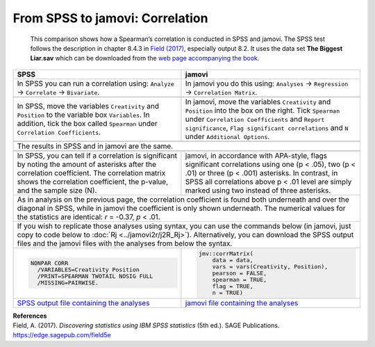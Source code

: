 .. sectionauthor:: Rebecca Vederhus, `Sebastian Jentschke <https://www.uib.no/en/persons/Sebastian.Jentschke>`_

================================
From SPSS to jamovi: Correlation
================================

    This comparison shows how a Spearman’s correlation is conducted in SPSS and jamovi. The SPSS test follows the description in chapter 8.4.3 in `Field (2017)
    <https://edge.sagepub.com/field5e>`__, especially output 8.2. It uses the data set **The Biggest Liar.sav** which can be downloaded from the `web page
    accompanying the book <https://edge.sagepub.com/field5e/student-resources/datasets>`__.

+-------------------------------------------------------------------------------+-------------------------------------------------------------------------------+
| **SPSS**                                                                      | **jamovi**                                                                    |
+===============================================================================+===============================================================================+
| In SPSS you can run a correlation using: ``Analyze`` → ``Correlate`` →        | In jamovi you do this using: ``Analyses`` → ``Regression`` → ``Correlation    |
| ``Bivariate``.                                                                | Matrix``.                                                                     |
+-------------------------------------------------------------------------------+-------------------------------------------------------------------------------+
| |SPSS_Menu_corr2|                                                             | |jamovi_Menu_corr2|                                                           |
+-------------------------------------------------------------------------------+-------------------------------------------------------------------------------+
| In SPSS, move the variables ``Creativity`` and ``Position`` to the variable   | In jamovi, move the variables ``Creativity`` and ``Position`` into the box on |
| box ``Variables``. In addition, tick the box called ``Spearman`` under        | the right. Tick ``Spearman`` under ``Correlation Coefficients`` and ``Report  |
| ``Correlation Coefficients``.                                                 | significance``, ``Flag significant correlations`` and ``N`` under             |
|                                                                               | ``Additional Options``.                                                       |
+-------------------------------------------------------------------------------+-------------------------------------------------------------------------------+
| |SPSS_Input_corr2|                                                            | |jamovi_Input_corr2|                                                          |
+-------------------------------------------------------------------------------+-------------------------------------------------------------------------------+
| The results in SPSS and in jamovi are the same.                                                                                                               |
+-------------------------------------------------------------------------------+-------------------------------------------------------------------------------+
| |SPSS_Output_corr2|                                                           | |jamovi_Output_corr2|                                                         |
+-------------------------------------------------------------------------------+-------------------------------------------------------------------------------+
| In SPSS, you can tell if a correlation is significant by noting the amount of | jamovi, in accordance with APA-style, flags significant correlations using    |
| asterisks after the correlation coefficient. The correlation matrix shows the | one (p < .05), two (p < .01) or three (p < .001) asterisks. In contrast, in   |
| correlation coefficient, the p-value, and the sample size (N).                | SPSS all correlations above p < .01 level are simply marked using two instead |
|                                                                               | of three asterisks.                                                           |
+-------------------------------------------------------------------------------+-------------------------------------------------------------------------------+
| As in analysis on the previous page, the correlation coefficient is found both underneath and over the diagonal in SPSS, while in jamovi the coefficient is   |
| only shown underneath. The numerical values for the statistics are identical: *r* = -0.37, *p* < .01.                                                         |
+-------------------------------------------------------------------------------+-------------------------------------------------------------------------------+
| If you wish to replicate those analyses using syntax, you can use the commands below (in jamovi, just copy to code below to :doc:`Rj <../jamovi2r/j2R_Rj>`).  |
| Alternatively, you can download the SPSS output files and the jamovi files with the analyses from below the syntax.                                           |
+-------------------------------------------------------------------------------+-------------------------------------------------------------------------------+
| .. code-block:: none                                                          | .. code-block:: none                                                          |
|                                                                               |                                                                               |
|    NONPAR CORR                                                                |    jmv::corrMatrix(                                                           |
|      /VARIABLES=Creativity Position                                           |        data = data,                                                           |
|      /PRINT=SPEARMAN TWOTAIL NOSIG FULL                                       |        vars = vars(Creativity, Position),                                     |
|      /MISSING=PAIRWISE.                                                       |        pearson = FALSE,                                                       |
|                                                                               |        spearman = TRUE,                                                       |
|                                                                               |        flag = TRUE,                                                           |
|                                                                               |        n = TRUE)                                                              |
+-------------------------------------------------------------------------------+-------------------------------------------------------------------------------+
| `SPSS output file containing the analyses`_                                   | `jamovi file containing the analyses`_                                        | 
+-------------------------------------------------------------------------------+-------------------------------------------------------------------------------+


| **References**
| Field, A. (2017). *Discovering statistics using IBM SPSS statistics* (5th ed.). SAGE Publications. https://edge.sagepub.com/field5e


.. ---------------------------------------------------------------------

.. |SPSS_Menu_corr2|                   image:: ../_images/s2j_SPSS_Menu_corr2.png
.. |jamovi_Menu_corr2|                 image:: ../_images/s2j_jamovi_Menu_corr2.png
.. |SPSS_Input_corr2|                  image:: ../_images/s2j_SPSS_Input_corr2.png
.. |jamovi_Input_corr2|                image:: ../_images/s2j_jamovi_Input_corr2.png
.. |SPSS_Output_corr2|                 image:: ../_images/s2j_SPSS_Output_corr2.png
.. |jamovi_Output_corr2|               image:: ../_images/s2j_jamovi_Output_corr2.png

.. _SPSS output file containing the analyses:  ../_static/output/s2j_Output_SPSS_corr2.spv
.. _jamovi file containing the analyses:       ../_static/output/s2j_Output_jamovi_corr2.omv
